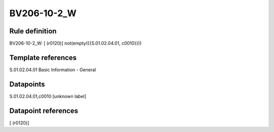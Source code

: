 ============
BV206-10-2_W
============

Rule definition
---------------

BV206-10-2_W: [ (r0120)] not(empty({{S.01.02.04.01, c0010}}))


Template references
-------------------

S.01.02.04.01 Basic Information - General


Datapoints
----------

S.01.02.04.01,c0010 [unknown label]


Datapoint references
--------------------

[ (r0120)]